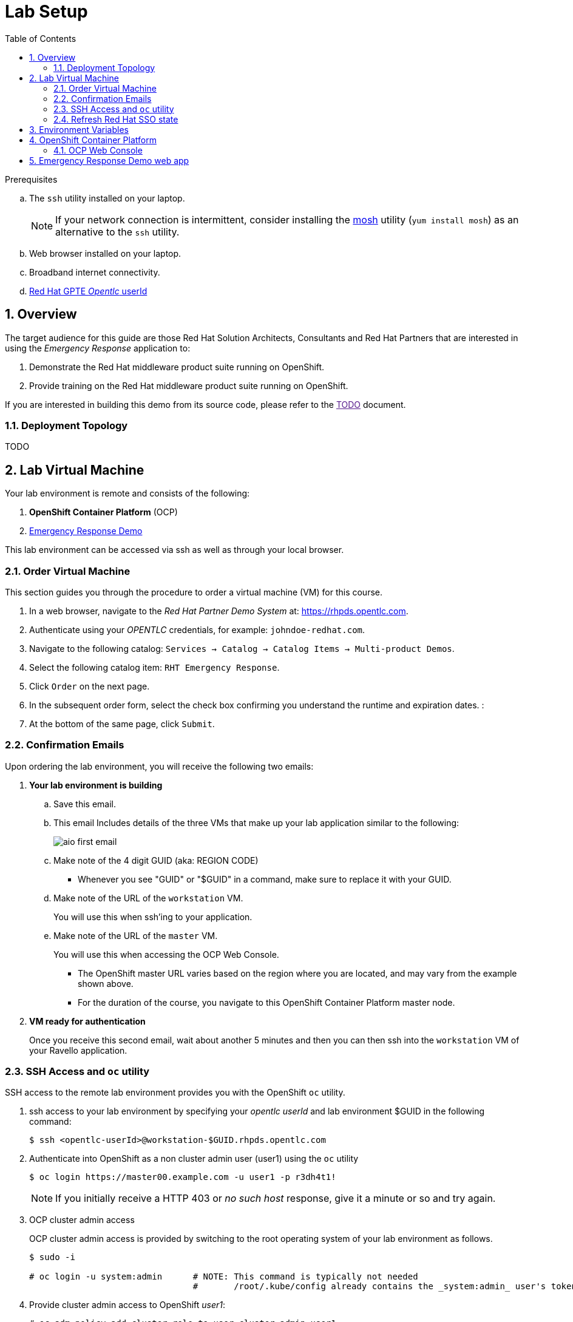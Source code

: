 :noaudio:
:scrollbar:
:data-uri:
:toc2:
:linkattrs:

= Lab Setup

.Prerequisites
.. The `ssh` utility installed on your laptop.
+
NOTE: If your network connection is intermittent, consider installing the https://mosh.org/[mosh] utility (`yum install mosh`) as an alternative to the `ssh` utility.
.. Web browser installed on your laptop.
.. Broadband internet connectivity.
.. link:https://account.opentlc.com/account/[Red Hat GPTE _Opentlc_ userId]

:numbered:

== Overview
The target audience for this guide are those Red Hat Solution Architects, Consultants and Red Hat Partners that are interested in using the _Emergency Response_ application to:

. Demonstrate the Red Hat middleware product suite running on OpenShift.
. Provide training on the Red Hat middleware product suite running on OpenShift.

If you are interested in building this demo from its source code, please refer to the link:[TODO] document.

=== Deployment Topology

TODO

== Lab Virtual Machine

Your lab environment is remote and consists of the following:

. *OpenShift Container Platform* (OCP)  
. link:https://github.com/Emergency-Response-Demo/[Emergency Response Demo]

This lab environment can be accessed via ssh as well as through your local browser.

=== Order Virtual Machine
This section guides you through the procedure to order a virtual machine (VM) for this course.

. In a web browser, navigate to the _Red Hat Partner Demo System_ at:   https://rhpds.opentlc.com.
. Authenticate using your _OPENTLC_ credentials, for example: `johndoe-redhat.com`.
. Navigate to the following catalog:  `Services -> Catalog -> Catalog Items -> Multi-product Demos`.
. Select the following catalog item: `RHT Emergency Response`.
. Click `Order` on the next page.

. In the subsequent order form, select the check box confirming you understand the runtime and expiration dates. :
. At the bottom of the same page, click `Submit`.

=== Confirmation Emails

Upon ordering the lab environment, you will receive the following two emails:

. *Your lab environment is building*
.. Save this email.
.. This email Includes details of the three VMs that make up your lab application similar to the following:
+
image::images/aio_first_email.png[]

.. Make note of the 4 digit GUID (aka: REGION CODE)
+
* Whenever you see "GUID" or "$GUID" in a command, make sure to replace it with your GUID.

.. Make note of the URL of the `workstation` VM.
+
You will use this when ssh'ing to your application.

.. Make note of the URL of the `master` VM.
+
You will use this when accessing the OCP Web Console.

** The OpenShift master URL varies based on the region where you are located, and may vary from the example shown above.
** For the duration of the course, you navigate to this OpenShift Container Platform master node.

. *VM ready for authentication*
+
Once you receive this second email, wait about another 5 minutes and then you can then ssh into the `workstation` VM of your Ravello application.

=== SSH Access and `oc` utility

SSH access to the remote lab environment provides you with the OpenShift `oc` utility.

. ssh access to your lab environment by specifying your _opentlc userId_ and lab environment $GUID in the following command:
+
-----
$ ssh <opentlc-userId>@workstation-$GUID.rhpds.opentlc.com
-----

. Authenticate into OpenShift as a non cluster admin user (user1) using the `oc` utility
+ 
-----
$ oc login https://master00.example.com -u user1 -p r3dh4t1!
-----
+
NOTE: If you initially receive a HTTP 403 or _no such host_ response, give it a minute or so and try again.

. OCP cluster admin access
+
OCP cluster admin access is provided by switching to the root operating system of your lab environment as follows.
+
-----
$ sudo -i

# oc login -u system:admin      # NOTE: This command is typically not needed
                                #       /root/.kube/config already contains the _system:admin_ user's token
-----

. Provide cluster admin access to OpenShift _user1_:
+
-----
# oc adm policy add-cluster-role-to-user cluster-admin user1
-----


=== Refresh Red Hat SSO state

Your Red Hat SSO needs to be refreshed with valid _redirect_ and _web_origin_ URLs to support your Emergency Response demo.
For this purpose, a script has been provided as follows: 

. As the root operating system user, execute the following exactly as listed:
+
-----

# mkdir -p $HOME/lab && \
       wget https://bit.ly/2KHE90g -O $HOME/lab/erd_rhsso_state_update.sh \
       && chmod 755 $HOME/lab/erd_rhsso_state_update.sh \
       && $HOME/lab/erd_rhsso_state_update.sh 43b5
-----

. You should see a response similar to the following:
+
-----
will update the following stale guid in RHSSO from: 43b5 to 5dff

UPDATE 3
UPDATE 2

...

deploymentconfig.apps.openshift.io/sso rolled out

-----
+
If you are curious as to what exactly is getting modified in the RH-SSO, you can review link:https://bit.ly/2KHE90g[the script].
+
In particular, notice that the _redirect_uris_ and _web_origins_  are modified to reflect the actual URL of your Emergency Response lab environment.

. After a couple of minutes, expect your RH-SSO pod to have re-started:
+
-----
$ oc get pods -n sso

keycloak-operator-d894597dc-pkfkc   1/1       Running   1          5h
sso-3-4rg52                         1/1       Running   0          1m
sso-postgresql-1-dn4fl              1/1       Running   1          5h
-----

. Exit out of the root operating system user shell:
+
-----
# exit
-----
+
[blue]#Make sure to exit out of the root shell after every use#

[[env_vars]]
== Environment Variables

The remainder of the instructions in this lab require use of environment variables.
Now that you have a lab environment, in this section, you set these environment variables in your remote client environment.

. As the non-root operating system user of your remote VM, execute the following commands:
+
-----
echo "export OCP_USERNAME=user1" >> ~/.bashrc
echo 'export OCP_PASSWD=r3dh4t1!' >> ~/.bashrc

echo "export OCP_REGION=`echo $HOSTNAME | cut -d'.' -f1 | cut -d'-' -f2`" >> ~/.bashrc
echo "export OCP_DOMAIN=\$OCP_REGION.generic.opentlc.com" >> ~/.bashrc
echo "export OCP_WILDCARD_DOMAIN=apps-\$OCP_DOMAIN" >> ~/.bashrc
echo "export rhsso_url=sso-sso.\$OCP_WILDCARD_DOMAIN" >> ~/.bashrc
echo "export web_app_url=emergency-console-emergency-response-demo.\$OCP_WILDCARD_DOMAIN" >> ~/.bashrc

source ~/.bashrc
-----

== OpenShift Container Platform

Your lab environment is built on Red Hat's OpenShift Container Platform (OCP).

Access to your OCP resources can be gained via both the `oc` CLI utility and the OCP web console.

. View existing projects:
+
-----
$ oc get projects

...

    console-config
    emergency-response-demo
    emergency-response-monitoring
    kafka-operator-erd
    middleware-monitoring
...
    sso
    tools-erd

-----

=== OCP Web Console

. Point your browser to the URL created by executing the following :
+
-----
$ echo -en "\nhttps://master00-$OCP_REGION.generic.opentlc.com\n\n"
-----

. Authenticate using the following user credentials
.. Username:    user1
.. Password:    r3dh4t1!


== Emergency Response Demo web app

. Point your browser to the URL created by executing the following:
+
-----
$ echo -en "\nhttps://$web_app_url\n\n"
-----
+
image::images/erdemo_home.png[]

. Click the `Register Now` button and fill in the subsequent form.
. Upon registering, click on the _Dashboard_ link from the left panel.
+
image::images/erdemo_auth_home.png[]


ifdef::showscript[]

endif::showscript[]
